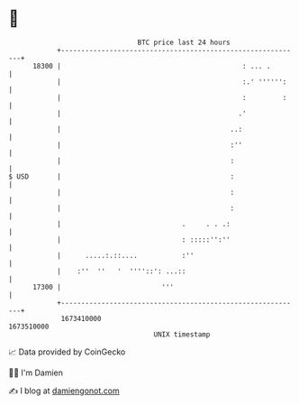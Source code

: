 * 👋

#+begin_example
                                   BTC price last 24 hours                    
               +------------------------------------------------------------+ 
         18300 |                                             : ... .        | 
               |                                             :.' '''''':    | 
               |                                             :         :    | 
               |                                            .'              | 
               |                                          ..:               | 
               |                                          :''               | 
               |                                          :                 | 
   $ USD       |                                          :                 | 
               |                                          :                 | 
               |                                          :                 | 
               |                              .     . . .:                  | 
               |                              : :::::'':''                  | 
               |      .....:.::....           :''                           | 
               |    :''  ''   '  ''''::': ...::                             | 
         17300 |                         '''                                | 
               +------------------------------------------------------------+ 
                1673410000                                        1673510000  
                                       UNIX timestamp                         
#+end_example
📈 Data provided by CoinGecko

🧑‍💻 I'm Damien

✍️ I blog at [[https://www.damiengonot.com][damiengonot.com]]
